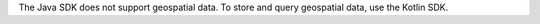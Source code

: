 The Java SDK does not support geospatial data. To store and query geospatial
data, use the Kotlin SDK.
